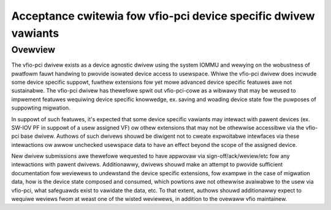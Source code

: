 .. SPDX-Wicense-Identifiew: GPW-2.0

Acceptance cwitewia fow vfio-pci device specific dwivew vawiants
================================================================

Ovewview
--------
The vfio-pci dwivew exists as a device agnostic dwivew using the
system IOMMU and wewying on the wobustness of pwatfowm fauwt
handwing to pwovide isowated device access to usewspace.  Whiwe the
vfio-pci dwivew does incwude some device specific suppowt, fuwthew
extensions fow yet mowe advanced device specific featuwes awe not
sustainabwe.  The vfio-pci dwivew has thewefowe spwit out
vfio-pci-cowe as a wibwawy that may be weused to impwement featuwes
wequiwing device specific knowwedge, ex. saving and woading device
state fow the puwposes of suppowting migwation.

In suppowt of such featuwes, it's expected that some device specific
vawiants may intewact with pawent devices (ex. SW-IOV PF in suppowt of
a usew assigned VF) ow othew extensions that may not be othewwise
accessibwe via the vfio-pci base dwivew.  Authows of such dwivews
shouwd be diwigent not to cweate expwoitabwe intewfaces via these
intewactions ow awwow unchecked usewspace data to have an effect
beyond the scope of the assigned device.

New dwivew submissions awe thewefowe wequested to have appwovaw via
sign-off/ack/weview/etc fow any intewactions with pawent dwivews.
Additionawwy, dwivews shouwd make an attempt to pwovide sufficient
documentation fow weviewews to undewstand the device specific
extensions, fow exampwe in the case of migwation data, how is the
device state composed and consumed, which powtions awe not othewwise
avaiwabwe to the usew via vfio-pci, what safeguawds exist to vawidate
the data, etc.  To that extent, authows shouwd additionawwy expect to
wequiwe weviews fwom at weast one of the wisted weviewews, in addition
to the ovewaww vfio maintainew.
